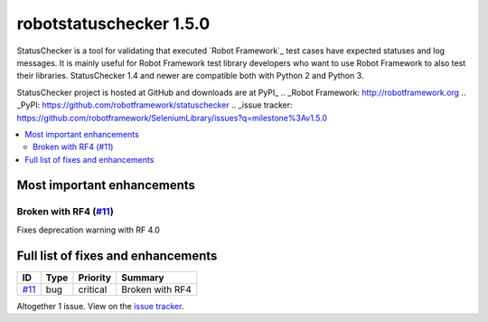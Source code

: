 ========================
robotstatuschecker 1.5.0
========================


.. default-role:: code


StatusChecker is a tool for validating that executed `Robot Framework`_ test cases
have expected statuses and log messages. It is mainly useful for Robot Framework
test library developers who want to use Robot Framework to also test their libraries.
StatusChecker 1.4 and newer are compatible both with Python 2 and Python 3.

StatusChecker project is hosted at GitHub and downloads are at PyPI_
.. _Robot Framework: http://robotframework.org
.. _PyPI: https://github.com/robotframework/statuschecker
.. _issue tracker: https://github.com/robotframework/SeleniumLibrary/issues?q=milestone%3Av1.5.0


.. contents::
   :depth: 2
   :local:

Most important enhancements
===========================

Broken with RF4 (`#11`_)
------------------------
Fixes deprecation warning with RF 4.0

Full list of fixes and enhancements
===================================

.. list-table::
    :header-rows: 1

    * - ID
      - Type
      - Priority
      - Summary
    * - `#11`_
      - bug
      - critical
      - Broken with RF4

Altogether 1 issue. View on the `issue tracker <https://github.com/robotframework/statuschecker/issues?q=milestone%3Av1.5.0>`__.

.. _#11: https://github.com/robotframework/statuschecker/issues/11
